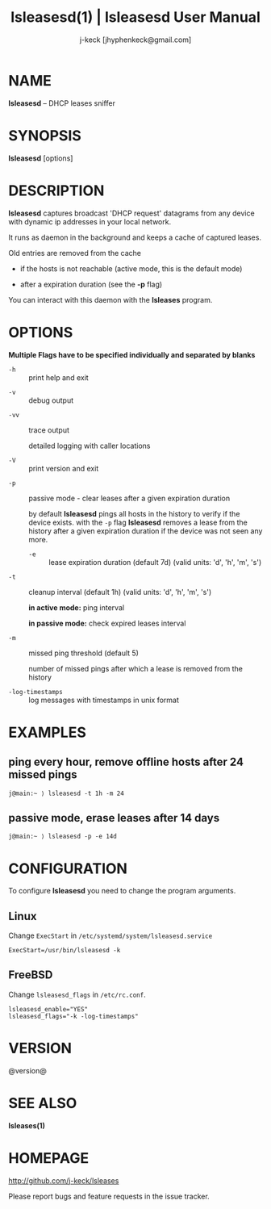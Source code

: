 #+TITLE: lsleasesd(1) | lsleasesd User Manual
#+AUTHOR: j-keck [jhyphenkeck@gmail.com]
#+LaTeX_HEADER: \usepackage[margin=1in]{geometry}

* NAME

*lsleasesd* -- DHCP leases sniffer


* SYNOPSIS

*lsleasesd* [options]



* DESCRIPTION

*lsleasesd* captures broadcast 'DHCP request' datagrams from any device
with dynamic ip addresses in your local network.

It runs as daemon in the background and keeps a cache of captured leases.

Old entries are removed from the cache

  - if the hosts is not reachable (active mode, this is the default mode)

  - after a expiration duration (see the *-p* flag)


You can interact with this daemon with the *lsleases* program.


* OPTIONS

*Multiple Flags have to be specified individually and separated by blanks*

- ~-h~ :: print help and exit


- ~-v~ :: debug output


- ~-vv~ :: trace output

                 detailed logging with caller locations


- ~-V~ :: print version and exit


- ~-p~ :: passive mode - clear leases after a given expiration duration

                 by default *lsleasesd* pings all hosts in the history to
                 verify if the device exists.
                 with the ~-p~ flag *lsleasesd* removes a lease from the history
                 after a given expiration duration if the device was not seen any more.

                 - ~-e~ :: lease expiration duration (default 7d) (valid units: 'd', 'h', 'm', 's')


- ~-t~ :: cleanup interval (default 1h) (valid units: 'd', 'h', 'm', 's')

                 *in active mode:* ping interval

                 *in passive mode:* check expired leases interval


- ~-m~ :: missed ping threshold (default 5)

                 number of missed pings after which a lease is removed from the history


- ~-log-timestamps~ :: log messages with timestamps in unix format


* EXAMPLES

** ping every hour, remove offline hosts after 24 missed pings

#+BEGIN_EXAMPLE
j@main:~ ⟩ lsleasesd -t 1h -m 24
#+END_EXAMPLE


** passive mode, erase leases after 14 days

#+BEGIN_EXAMPLE
j@main:~ ⟩ lsleasesd -p -e 14d
#+END_EXAMPLE

* CONFIGURATION

To configure *lsleasesd* you need to change the program arguments.

** Linux

Change ~ExecStart~ in ~/etc/systemd/system/lsleasesd.service~

#+BEGIN_SRC shell
ExecStart=/usr/bin/lsleasesd -k
#+END_SRC

** FreeBSD

Change ~lsleasesd_flags~ in ~/etc/rc.conf~.

#+BEGIN_SRC shell
lsleasesd_enable="YES"
lsleasesd_flags="-k -log-timestamps"
#+END_SRC


* VERSION

@version@


* SEE ALSO

*lsleases(1)*


* HOMEPAGE

[[http://github.com/j-keck/lsleases]]

Please report bugs and feature requests in the issue tracker.

